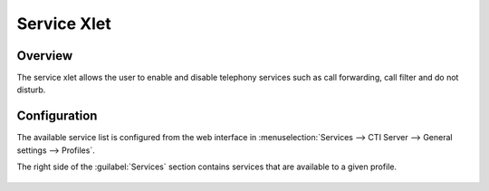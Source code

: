 .. index:: Service

************
Service Xlet
************

Overview
========

The service xlet allows the user to enable and disable telephony services such as call forwarding, call filter and do not disturb.

.. figure:: /cti_client/xlets/images/cti_client-services.png


Configuration
=============

The available service list is configured from the web interface in :menuselection:`Services -->
CTI Server --> General settings --> Profiles`.

The right side of the :guilabel:`Services` section contains services that are available to a given profile.

.. figure:: /cti_client/xlets/images/cti_server-services-config.png
